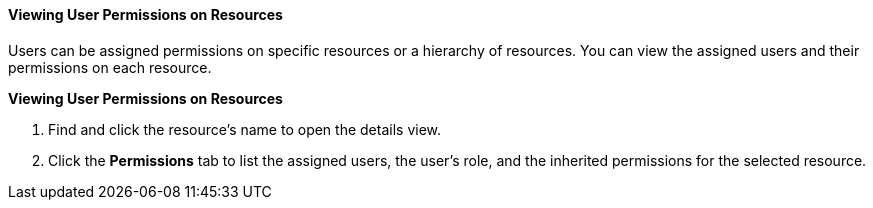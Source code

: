 [[Viewing_User_Permissions_on_Resources]]
==== Viewing User Permissions on Resources

Users can be assigned permissions on specific resources or a hierarchy of resources. You can view the assigned users and their permissions on each resource.


*Viewing User Permissions on Resources*

. Find and click the resource's name to open the details view.
. Click the *Permissions* tab to list the assigned users, the user's role, and the inherited permissions for the selected resource.
